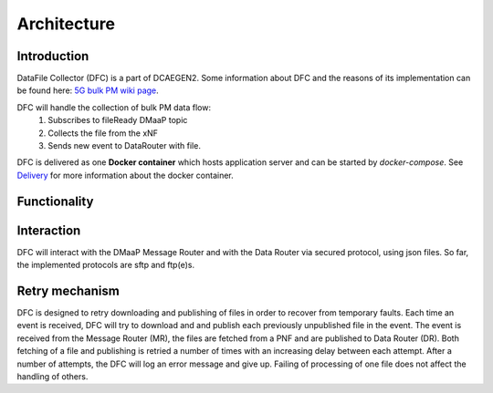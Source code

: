 .. This work is licensed under a Creative Commons Attribution 4.0 International License.
.. http://creativecommons.org/licenses/by/4.0

Architecture
============

Introduction
""""""""""""
DataFile Collector (DFC) is a part of DCAEGEN2. Some information about DFC and the reasons of its implementation can be
found here: `5G bulk PM wiki page`_.

.. _5G bulk PM wiki page: https://wiki.onap.org/display/DW/5G+-+Bulk+PM

DFC will handle the collection of bulk PM data flow:
    1. Subscribes to fileReady DMaaP topic
    2. Collects the file from the xNF
    3. Sends new event to DataRouter with file.


DFC is delivered as one **Docker container** which hosts application server and can be started by `docker-compose`.
See `Delivery`_ for more information about the docker container.

.. _Delivery: ./delivery.html

Functionality
"""""""""""""
.. image:: ../../images/DFC.png

Interaction
"""""""""""
DFC will interact with the DMaaP Message Router and with the Data Router via secured protocol, using json files.
So far, the implemented protocols are sftp and ftp(e)s.

Retry mechanism
"""""""""""""""
DFC is designed to retry downloading and publishing of files in order to recover from temporary faults.
Each time an event is received, DFC will try to download and and publish each previously unpublished file in the event.
The event is received from the Message Router (MR), the files are fetched from a PNF and are published to Data Router
(DR).
Both fetching of a file and publishing is retried a number of times with an increasing delay between each attempt.
After a number of attempts, the DFC will log an error message and give up. Failing of processing of one file does not
affect the handling of others.